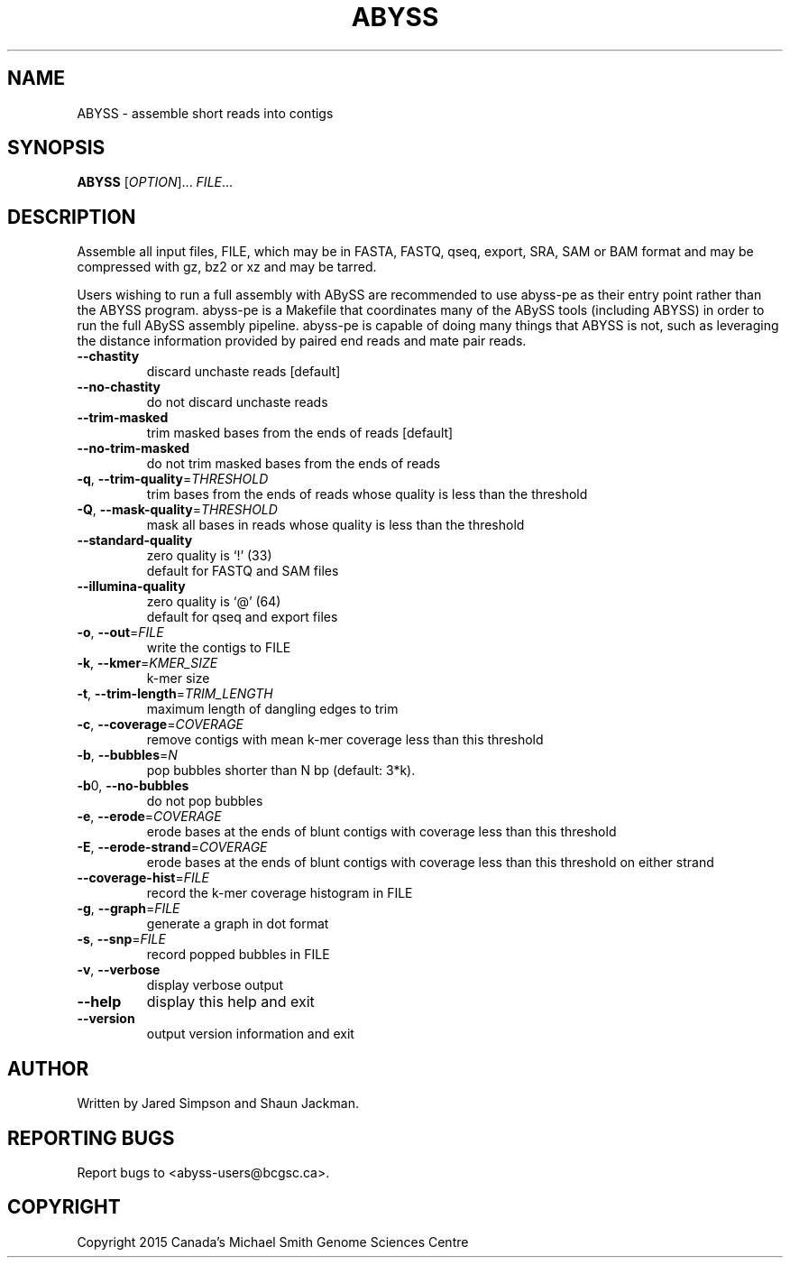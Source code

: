 .TH ABYSS "1" "2015-May" "ABYSS (ABySS) 2.2.4" "User Commands"
.SH NAME
ABYSS \- assemble short reads into contigs
.SH SYNOPSIS
.B ABYSS
[\fIOPTION\fR]... \fIFILE\fR...
.SH DESCRIPTION
Assemble all input files, FILE, which may be in FASTA, FASTQ, qseq,
export, SRA, SAM or BAM format and may be compressed with gz, bz2 or
xz and may be tarred.

Users wishing to run a full assembly with ABySS are recommended to
use abyss-pe as their entry point rather than the ABYSS program.
abyss-pe is a Makefile that coordinates many of the ABySS tools
(including ABYSS) in order to run the full ABySS assembly pipeline.
abyss-pe is capable of doing many things that ABYSS is not,
such as leveraging the distance information provided by paired end
reads and mate pair reads.
.TP
\fB--chastity\fR
discard unchaste reads [default]
.TP
\fB--no-chastity\fR
do not discard unchaste reads
.TP
\fB--trim-masked\fR
trim masked bases from the ends of reads [default]
.TP
\fB--no-trim-masked\fR
do not trim masked bases from the ends of reads
.TP
\fB-q\fR, \fB--trim-quality\fR=\fITHRESHOLD\fR
trim bases from the ends of reads whose quality is less than the
threshold
.TP
\fB-Q\fR, \fB--mask-quality\fR=\fITHRESHOLD\fR
mask all bases in reads whose quality is less than the threshold
.TP
\fB--standard-quality\fR
zero quality is `!' (33)
.br
default for FASTQ and SAM files
.TP
\fB--illumina-quality\fR
zero quality is `@' (64)
.br
default for qseq and export files
.TP
\fB\-o\fR, \fB\-\-out\fR=\fIFILE\fR
write the contigs to FILE
.TP
\fB\-k\fR, \fB\-\-kmer\fR=\fIKMER_SIZE\fR
k\-mer size
.TP
\fB\-t\fR, \fB\-\-trim\-length\fR=\fITRIM_LENGTH\fR
maximum length of dangling edges to trim
.TP
\fB\-c\fR, \fB\-\-coverage\fR=\fICOVERAGE\fR
remove contigs with mean k-mer coverage less than this threshold
.TP
\fB\-b\fR, \fB\-\-bubbles\fR=\fIN\fR
pop bubbles shorter than N bp (default: 3*k).
.TP
\fB\-b\fR0, \fB\-\-no\-bubbles\fR
do not pop bubbles
.TP
\fB\-e\fR, \fB\-\-erode\fR=\fICOVERAGE\fR
erode bases at the ends of blunt contigs with coverage less than this
threshold
.TP
\fB\-E\fR, \fB\-\-erode-strand\fR=\fICOVERAGE\fR
erode bases at the ends of blunt contigs with coverage less than this
threshold on either strand
.TP
\fB\-\-coverage-hist\fR=\fIFILE\fR
record the k-mer coverage histogram in FILE
.TP
\fB\-g\fR, \fB\-\-graph\fR=\fIFILE\fR
generate a graph in dot format
.TP
\fB\-s\fR, \fB\-\-snp\fR=\fIFILE\fR
record popped bubbles in FILE
.TP
\fB\-v\fR, \fB\-\-verbose\fR
display verbose output
.TP
\fB\-\-help\fR
display this help and exit
.TP
\fB\-\-version\fR
output version information and exit
.SH AUTHOR
Written by Jared Simpson and Shaun Jackman.
.SH "REPORTING BUGS"
Report bugs to <abyss-users@bcgsc.ca>.
.SH COPYRIGHT
Copyright 2015 Canada's Michael Smith Genome Sciences Centre
